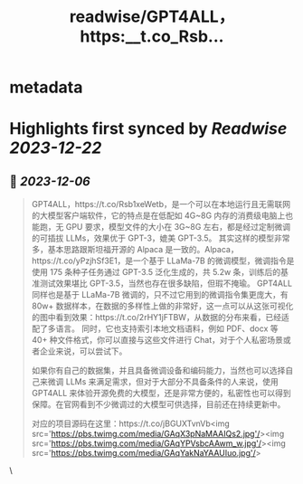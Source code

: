 :PROPERTIES:
:title: readwise/GPT4ALL，https:__t.co_Rsb...
:END:


* metadata
:PROPERTIES:
:author: [[Barret_China on Twitter]]
:full-title: "GPT4ALL，https://t.co/Rsb..."
:category: [[tweets]]
:url: https://twitter.com/Barret_China/status/1732365354943553917
:image-url: https://pbs.twimg.com/profile_images/639253390522843136/c96rrAfr.jpg
:END:

* Highlights first synced by [[Readwise]] [[2023-12-22]]
** 📌 [[2023-12-06]]
#+BEGIN_QUOTE
GPT4ALL，https://t.co/Rsb1xeWetb，是一个可以在本地运行且无需联网的大模型客户端软件，它的特点是在低配如 4G~8G 内存的消费级电脑上也能跑，无 GPU 要求，模型文件的大小在 3G~8G 左右，都是经过定制微调的可插拔 LLMs，效果优于 GPT-3，媲美 GPT-3.5。
其实这样的模型非常多，基本思路跟斯坦福开源的 Alpaca 是一致的。Alpaca，https://t.co/yPzjhSf3E1，是一个基于 LLaMa-7B 的微调模型，微调指令是使用 175 条种子任务通过 GPT-3.5 泛化生成的，共 5.2w 条，训练后的基准测试效果堪比 GPT-3.5，当然也存在很多缺陷，但瑕不掩瑜。
GPT4ALL 同样也是基于 LLaMa-7B 微调的，只不过它用到的微调指令集更庞大，有 80w+ 数据样本，在数据的多样性上做的非常好，这一点可以从这张可视化的图中看到效果：https://t.co/2rHY1jFTBW，从数据的分布来看，已经适配了多语言。
同时，它也支持索引本地文档语料，例如 PDF、docx 等 40+ 种文件格式，你可以直接与这些文件进行 Chat，对于个人私密场景或者企业来说，可以尝试下。

如果你有自己的数据集，并且具备微调设备和编码能力，当然也可以选择自己来微调 LLMs 来满足需求，但对于大部分不具备条件的人来说，使用 GPT4ALL 来体验开源免费的大模型，还是非常方便的，私密性也可以得到保障。在官网看到不少微调过的大模型可供选择，目前还在持续更新中。

对应的项目源码在这里：https://t.co/jBGUXTvnVb<img src='https://pbs.twimg.com/media/GAqX3pNaMAAIQs2.jpg'/><img src='https://pbs.twimg.com/media/GAqYPVsbcAAwm_w.jpg'/><img src='https://pbs.twimg.com/media/GAqYakNaYAAUIuo.jpg'/> 
#+END_QUOTE\